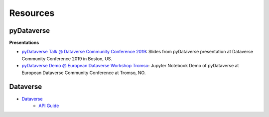 .. _user_resources:


Resources
=================


pyDataverse
-----------------------------

**Presentations**

-   `pyDataverse Talk @ Dataverse Community Conference 2019 <https://zenodo.org/record/3265128>`_: Slides from pyDataverse presentation at Dataverse Community Conference 2019 in Boston, US.
-   `pyDataverse Demo @ European Dataverse Workshop Tromso <https://github.com/AUSSDA/pyDataverse_demo_tromso>`_: Jupyter Notebook Demo of pyDataverse at European Dataverse Community Conference at Tromso, NO.

Dataverse
-----------------------------

- `Dataverse <https://dataverse.org/>`_
    - `API Guide <https://guides.dataverse.org/en/latest/api/index.html>`_

